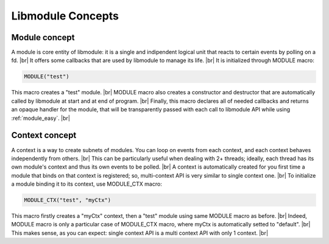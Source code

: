 .. |br| raw:: html

   <br />

Libmodule Concepts
==================

Module concept
--------------

A module is core entity of libmodule: it is a single and indipendent logical unit that reacts to certain events by polling on a fd. |br|
It offers some callbacks that are used by libmodule to manage its life. |br|
It is initialized through MODULE macro:
   
.. code::
    
    MODULE("test")
    
This macro creates a "test" module. |br|
MODULE macro also creates a constructor and destructor that are automatically called by libmodule at start and at end of program. |br|
Finally, this macro declares all of needed callbacks and returns an opaque handler for the module, that will be transparently passed with each call to libmodule API while using :ref:`module_easy`. |br|

Context concept
---------------

A context is a way to create subnets of modules. You can loop on events from each context, and each context behaves independently from others. |br| 
This can be particularly useful when dealing with 2+ threads; ideally, each thread has its own module's context and thus its own events to be polled. |br|
A context is automatically created for you first time a module that binds on that context is registered; so, multi-context API is very similar to single context one. |br|
To initialize a module binding it to its context, use MODULE_CTX macro:
   
.. code::
    
    MODULE_CTX("test", "myCtx")
    
This macro firstly creates a "myCtx" context, then a "test" module using same MODULE macro as before. |br|
Indeed, MODULE macro is only a particular case of MODULE_CTX macro, where myCtx is automatically setted to "default". |br|
This makes sense, as you can expect: single context API is a multi context API with only 1 context. |br|

